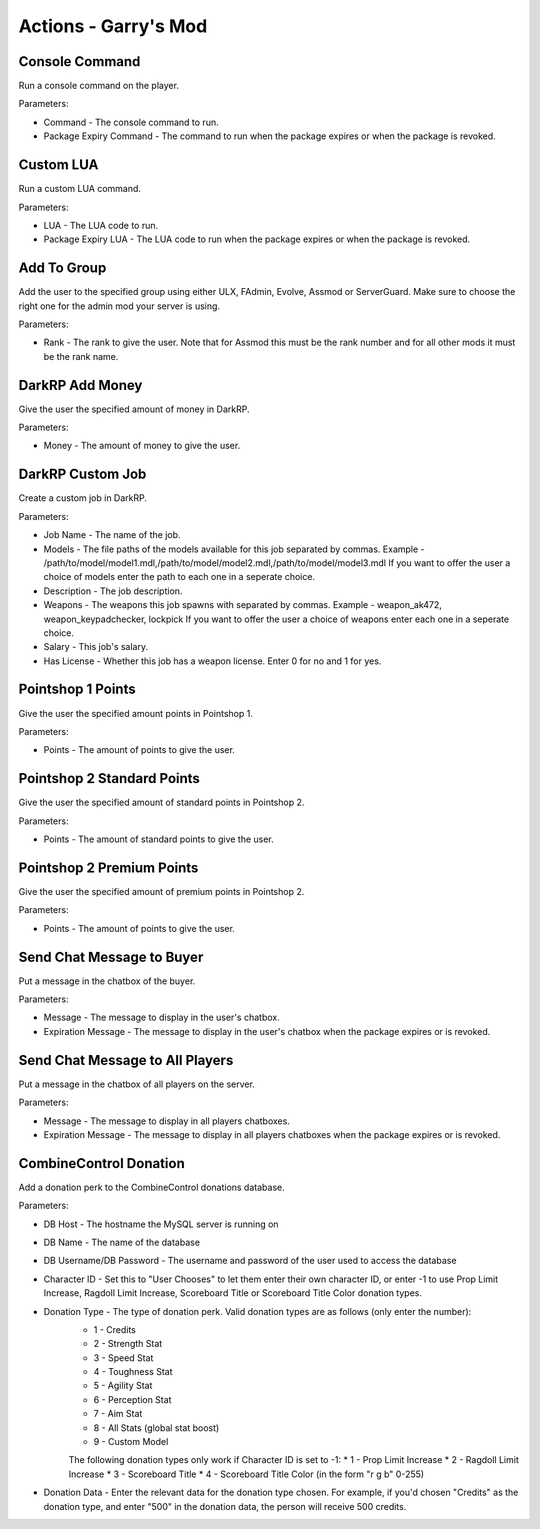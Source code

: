 Actions - Garry's Mod
==========================

Console Command
-------------------------------------

Run a console command on the player.

Parameters:

* Command - The console command to run.
* Package Expiry Command - The command to run when the package expires or when the package is revoked.

Custom LUA
-------------------------------------

Run a custom LUA command.

Parameters:

* LUA - The LUA code to run.
* Package Expiry LUA - The LUA code to run when the package expires or when the package is revoked.

Add To Group
-------------------------------------

Add the user to the specified group using either ULX, FAdmin, Evolve, Assmod or ServerGuard. Make sure to choose the right one for the admin mod your server is using.

Parameters:

* Rank - The rank to give the user. Note that for Assmod this must be the rank number and for all other mods it must be the rank name.

DarkRP Add Money
-------------------------------------

Give the user the specified amount of money in DarkRP.

Parameters:

* Money - The amount of money to give the user.

DarkRP Custom Job
-------------------------------------

Create a custom job in DarkRP.

Parameters:

* Job Name - The name of the job.
* Models - The file paths of the models available for this job separated by commas. Example - /path/to/model/model1.mdl,/path/to/model/model2.mdl,/path/to/model/model3.mdl If you want to offer the user a choice of models enter the path to each one in a seperate choice.
* Description - The job description.
* Weapons - The weapons this job spawns with separated by commas. Example - weapon_ak472, weapon_keypadchecker, lockpick If you want to offer the user a choice of weapons enter each one in a seperate choice.
* Salary - This job's salary.
* Has License - Whether this job has a weapon license. Enter 0 for no and 1 for yes.

Pointshop 1 Points
-------------------------------------

Give the user the specified amount points in Pointshop 1.

Parameters:

* Points - The amount of points to give the user.

Pointshop 2 Standard Points
-------------------------------------

Give the user the specified amount of standard points in Pointshop 2.

Parameters:

* Points - The amount of standard points to give the user.

Pointshop 2 Premium Points
-------------------------------------

Give the user the specified amount of premium points in Pointshop 2.

Parameters:

* Points - The amount of points to give the user.

Send Chat Message to Buyer
-------------------------------------

Put a message in the chatbox of the buyer.

Parameters:

* Message - The message to display in the user's chatbox.
* Expiration Message - The message to display in the user's chatbox when the package expires or is revoked.

Send Chat Message to All Players
-------------------------------------

Put a message in the chatbox of all players on the server.

Parameters:

* Message - The message to display in all players chatboxes.
* Expiration Message - The message to display in all players chatboxes when the package expires or is revoked.

CombineControl Donation
-------------------------------------

Add a donation perk to the CombineControl donations database.

Parameters:

* DB Host - The hostname the MySQL server is running on
* DB Name - The name of the database
* DB Username/DB Password - The username and password of the user used to access the database
* Character ID - Set this to "User Chooses" to let them enter their own character ID, or enter -1 to use Prop Limit Increase, Ragdoll Limit Increase, Scoreboard Title or Scoreboard Title Color donation types.
* Donation Type - The type of donation perk. Valid donation types are as follows (only enter the number):
    * 1 - Credits
    * 2 - Strength Stat
    * 3 - Speed Stat
    * 4 - Toughness Stat
    * 5 - Agility Stat
    * 6 - Perception Stat
    * 7 - Aim Stat
    * 8 - All Stats (global stat boost)
    * 9 - Custom Model

    The following donation types only work if Character ID is set to -1:
    * 1 - Prop Limit Increase
    * 2 - Ragdoll Limit Increase
    * 3 - Scoreboard Title
    * 4 - Scoreboard Title Color (in the form "r g b" 0-255)
* Donation Data - Enter the relevant data for the donation type chosen. For example, if you'd chosen "Credits" as the donation type, and enter "500" in the donation data, the person will receive 500 credits.
